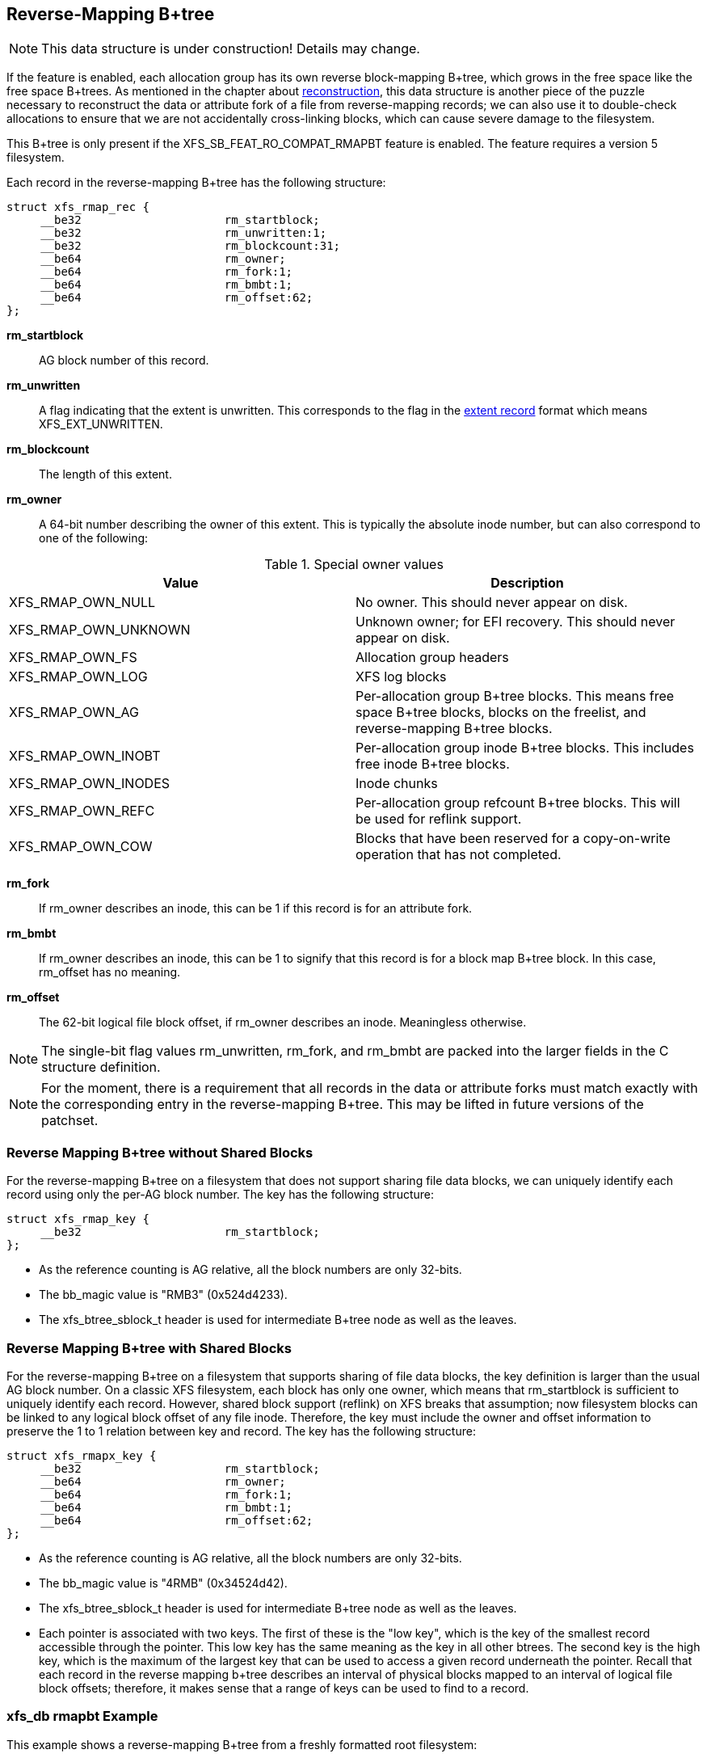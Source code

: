 [[Reverse_Mapping_Btree]]
== Reverse-Mapping B+tree

[NOTE]
This data structure is under construction!  Details may change.

If the feature is enabled, each allocation group has its own reverse
block-mapping B+tree, which grows in the free space like the free space
B+trees.  As mentioned in the chapter about
xref:Reconstruction[reconstruction], this data structure is another piece of
the puzzle necessary to reconstruct the data or attribute fork of a file from
reverse-mapping records; we can also use it to double-check allocations to
ensure that we are not accidentally cross-linking blocks, which can cause
severe damage to the filesystem.

This B+tree is only present if the +XFS_SB_FEAT_RO_COMPAT_RMAPBT+
feature is enabled.  The feature requires a version 5 filesystem.

Each record in the reverse-mapping B+tree has the following structure:

[source, c]
----
struct xfs_rmap_rec {
     __be32                     rm_startblock;
     __be32                     rm_unwritten:1;
     __be32                     rm_blockcount:31;
     __be64                     rm_owner;
     __be64                     rm_fork:1;
     __be64                     rm_bmbt:1;
     __be64                     rm_offset:62;
};
----

*rm_startblock*::
AG block number of this record.

*rm_unwritten*::
A flag indicating that the extent is unwritten.  This corresponds to the flag in
the xref:Data_Extents[extent record] format which means +XFS_EXT_UNWRITTEN+.

*rm_blockcount*::
The length of this extent.

*rm_owner*::
A 64-bit number describing the owner of this extent.  This is typically the
absolute inode number, but can also correspond to one of the following:

.Special owner values
[options="header"]
|=====
| Value				| Description
| +XFS_RMAP_OWN_NULL+           | No owner.  This should never appear on disk.
| +XFS_RMAP_OWN_UNKNOWN+        | Unknown owner; for EFI recovery.  This should never appear on disk.
| +XFS_RMAP_OWN_FS+             | Allocation group headers
| +XFS_RMAP_OWN_LOG+            | XFS log blocks
| +XFS_RMAP_OWN_AG+             | Per-allocation group B+tree blocks.  This means free space B+tree blocks, blocks on the freelist, and reverse-mapping B+tree blocks.
| +XFS_RMAP_OWN_INOBT+          | Per-allocation group inode B+tree blocks.  This includes free inode B+tree blocks.
| +XFS_RMAP_OWN_INODES+         | Inode chunks
| +XFS_RMAP_OWN_REFC+           | Per-allocation group refcount B+tree blocks.  This will be used for reflink support.
| +XFS_RMAP_OWN_COW+		| Blocks that have been reserved for a copy-on-write operation that has not completed.
|=====

*rm_fork*::
If +rm_owner+ describes an inode, this can be 1 if this record is for an
attribute fork.

*rm_bmbt*::
If +rm_owner+ describes an inode, this can be 1 to signify that this record is
for a block map B+tree block.  In this case, +rm_offset+ has no meaning.

*rm_offset*::
The 62-bit logical file block offset, if +rm_owner+ describes an inode.
Meaningless otherwise.

[NOTE]
The single-bit flag values +rm_unwritten+, +rm_fork+, and +rm_bmbt+ are packed
into the larger fields in the C structure definition.

[NOTE]
For the moment, there is a requirement that all records in the data or
attribute forks must match exactly with the corresponding entry in the
reverse-mapping B+tree.  This may be lifted in future versions of the patchset.

=== Reverse Mapping B+tree without Shared Blocks

For the reverse-mapping B+tree on a filesystem that does not support sharing
file data blocks, we can uniquely identify each record using only the per-AG
block number.  The key has the following structure:

[source, c]
----
struct xfs_rmap_key {
     __be32                     rm_startblock;
};
----

* As the reference counting is AG relative, all the block numbers are only
32-bits.
* The +bb_magic+ value is "RMB3" (0x524d4233).
* The +xfs_btree_sblock_t+ header is used for intermediate B+tree node as well
as the leaves.

=== Reverse Mapping B+tree with Shared Blocks

For the reverse-mapping B+tree on a filesystem that supports sharing of file
data blocks, the key definition is larger than the usual AG block number.  On a
classic XFS filesystem, each block has only one owner, which means that
+rm_startblock+ is sufficient to uniquely identify each record.  However,
shared block support (reflink) on XFS breaks that assumption; now filesystem
blocks can be linked to any logical block offset of any file inode.  Therefore,
the key must include the owner and offset information to preserve the 1 to 1
relation between key and record.  The key has the following structure:

[source, c]
----
struct xfs_rmapx_key {
     __be32                     rm_startblock;
     __be64                     rm_owner;
     __be64                     rm_fork:1;
     __be64                     rm_bmbt:1;
     __be64                     rm_offset:62;
};
----

* As the reference counting is AG relative, all the block numbers are only
32-bits.
* The +bb_magic+ value is "4RMB" (0x34524d42).
* The +xfs_btree_sblock_t+ header is used for intermediate B+tree node as well
as the leaves.
* Each pointer is associated with two keys.  The first of these is the "low
key", which is the key of the smallest record accessible through the pointer.
This low key has the same meaning as the key in all other btrees.  The second
key is the high key, which is the maximum of the largest key that can be used
to access a given record underneath the pointer.  Recall that each record
in the reverse mapping b+tree describes an interval of physical blocks mapped
to an interval of logical file block offsets; therefore, it makes sense that
a range of keys can be used to find to a record.

=== xfs_db rmapbt Example

This example shows a reverse-mapping B+tree from a freshly formatted root
filesystem:

----
xfs_db> agf 0
xfs_db> addr rmaproot
xfs_db> p
magic = 0x524d4233
level = 1
numrecs = 43
leftsib = null
rightsib = null
bno = 56
lsn = 0x3000004c8
uuid = 1977221d-8345-464e-b1f4-aa2ea36895f4
owner = 0
crc = 0x7cf8be6f (correct)
keys[1-43] = [startblock,owner,offset]
        1:[0,-3,0] 2:[417,285,0] 3:[829,499,0] 4:[1292,710,0] 5:[32215,-5,0]
        6:[34083,1161,0] 7:[34896,256191,0]
        ...
        41:[50998,326734,0] 42:[51431,327010,0] 43:[51611,327112,0]
ptrs[1-43] = 1:5 2:6 3:8 4:9 5:10 6:11 7:418 ... 41:46377 42:48784 43:49522
xfs_db> addr ptrs[17]
xfs_db> p
magic = 0x524d4233
level = 0
numrecs = 168
leftsib = 36284
rightsib = 37617
bno = 294760
lsn = 0x200002761
uuid = 1977221d-8345-464e-b1f4-aa2ea36895f4
owner = 0
crc = 0x2dad3fbe (correct)
recs[1-168] = [startblock,blockcount,owner,offset,extentflag,attrfork,bmbtblock]
        1:[40326,1,259615,0,0,0,0] 2:[40327,1,-5,0,0,0,0]
        3:[40328,2,259618,0,0,0,0] 4:[40330,1,259619,0,0,0,0]
        ...
        127:[40540,1,324266,0,0,0,0] 128:[40541,1,324266,8388608,0,0,0]
        129:[40542,2,324266,1,0,0,0] 130:[40544,32,-7,0,0,0,0]
----

Several interesting things pop out here.  The first record shows that inode
259,615 has mapped AG block 40,326 at offset 0.  We confirm this by looking at
the block map for that inode:

----
xfs_db> inode 259615
xfs_db> bmap
data offset 0 startblock 40326 (0/40326) count 1 flag 0
----

Next, notice records 127 and 128, which describe neighboring AG blocks that are
mapped to non-contiguous logical blocks in inode 324,266.  Given the logical
offset of 8,388,608 we surmise that this is a leaf directory, but let us
confirm:

----
xfs_db> inode 324266
xfs_db> p core.mode
core.mode = 040755
xfs_db> bmap
data offset 0 startblock 40540 (0/40540) count 1 flag 0
data offset 1 startblock 40542 (0/40542) count 2 flag 0
data offset 3 startblock 40576 (0/40576) count 1 flag 0
data offset 8388608 startblock 40541 (0/40541) count 1 flag 0
xfs_db> p core.mode
core.mode = 0100644
xfs_db> dblock 0
xfs_db> p dhdr.hdr.magic
dhdr.hdr.magic = 0x58444433
xfs_db> dblock 8388608
xfs_db> p lhdr.info.hdr.magic
lhdr.info.hdr.magic = 0x3df1
----

Indeed, this inode 324,266 appears to be a leaf directory, as it has regular
directory data blocks at low offsets, and a single leaf block.

Notice further the two reverse-mapping records with negative owners.  An owner
of -7 corresponds to +XFS_RMAP_OWN_INODES+, which is an inode chunk, and an
owner code of -5 corresponds to +XFS_RMAP_OWN_AG+, which covers free space
B+trees and free space.  Let's see if block 40,544 is part of an inode chunk:

----
xfs_db> blockget
xfs_db> fsblock 40544
xfs_db> blockuse
block 40544 (0/40544) type inode
xfs_db> stack
1:
        byte offset 166068224, length 4096
        buffer block 324352 (fsbno 40544), 8 bbs
        inode 324266, dir inode 324266, type data
xfs_db> type inode
xfs_db> p
core.magic = 0x494e
----

Our suspicions are confirmed.  Let's also see if 40,327 is part of a free space
tree:

----
xfs_db> fsblock 40327
xfs_db> blockuse
block 40327 (0/40327) type btrmap
xfs_db> type rmapbt
xfs_db> p
magic = 0x524d4233
----

As you can see, the reverse block-mapping B+tree is an important secondary
metadata structure, which can be used to reconstruct damaged primary metadata.
Now let's look at an extend rmap btree:

----
xfs_db> agf 0
xfs_db> addr rmaproot
xfs_db> p
magic = 0x34524d42
level = 1
numrecs = 5
leftsib = null
rightsib = null
bno = 6368
lsn = 0x100000d1b
uuid = 400f0928-6b88-4c37-af1e-cef1f8911f3f
owner = 0
crc = 0x8d4ace05 (correct)
keys[1-5] = [startblock,owner,offset,attrfork,bmbtblock,startblock_hi,owner_hi,offset_hi,attrfork_hi,bmbtblock_hi]
1:[0,-3,0,0,0,705,132,681,0,0]
2:[24,5761,0,0,0,548,5761,524,0,0]
3:[24,5929,0,0,0,380,5929,356,0,0]
4:[24,6097,0,0,0,212,6097,188,0,0]
5:[24,6277,0,0,0,807,-7,0,0,0]
ptrs[1-5] = 1:5 2:771 3:9 4:10 5:11
----

The second pointer stores both the low key [24,5761,0,0,0] and the high key
[548,5761,524,0,0], which means that we can expect block 771 to contain records
starting at physical block 24, inode 5761, offset zero; and that one of the
records can be used to find a reverse mapping for physical block 548, inode
5761, and offset 524:

----
xfs_db> addr ptrs[2]
xfs_db> p
magic = 0x34524d42
level = 0
numrecs = 168
leftsib = 5
rightsib = 9
bno = 6168
lsn = 0x100000d1b
uuid = 400f0928-6b88-4c37-af1e-cef1f8911f3f
owner = 0
crc = 0xd58eff0e (correct)
recs[1-168] = [startblock,blockcount,owner,offset,extentflag,attrfork,bmbtblock]
1:[24,525,5761,0,0,0,0]
2:[24,524,5762,0,0,0,0]
3:[24,523,5763,0,0,0,0]
...
166:[24,360,5926,0,0,0,0]
167:[24,359,5927,0,0,0,0]
168:[24,358,5928,0,0,0,0]
----

Observe that the first record in the block starts at physical block 24, inode
5761, offset zero, just as we expected.  Note that this first record is also
indexed by the highest key as provided in the node block; physical block 548,
inode 5761, offset 524 is the very last block mapped by this record.  Furthermore,
note that record 168, despite being the last record in this block, has a lower
maximum key (physical block 382, inode 5928, offset 23) than the first record.
